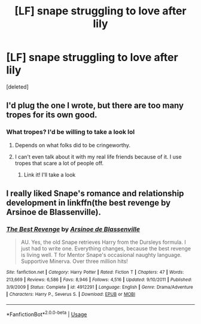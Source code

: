 #+TITLE: [LF] snape struggling to love after lily

* [LF] snape struggling to love after lily
:PROPERTIES:
:Score: 0
:DateUnix: 1536691634.0
:DateShort: 2018-Sep-11
:FlairText: Recommendation
:END:
[deleted]


** I'd plug the one I wrote, but there are too many tropes for its own good.
:PROPERTIES:
:Author: Fictional_Apologist
:Score: 1
:DateUnix: 1536703587.0
:DateShort: 2018-Sep-12
:END:

*** What tropes? I'd be willing to take a look lol
:PROPERTIES:
:Author: blodreinatrash
:Score: 1
:DateUnix: 1536703664.0
:DateShort: 2018-Sep-12
:END:

**** Depends on what folks did to be cringeworthy.
:PROPERTIES:
:Author: Fictional_Apologist
:Score: 1
:DateUnix: 1536704441.0
:DateShort: 2018-Sep-12
:END:


**** I can't even talk about it with my real life friends because of it. I use tropes that scare a lot of people off.
:PROPERTIES:
:Author: Fictional_Apologist
:Score: 1
:DateUnix: 1536704541.0
:DateShort: 2018-Sep-12
:END:

***** Link it! I'll take a look
:PROPERTIES:
:Author: blodreinatrash
:Score: 2
:DateUnix: 1536705020.0
:DateShort: 2018-Sep-12
:END:


** I really liked Snape's romance and relationship development in linkffn(the best revenge by Arsinoe de Blassenville).
:PROPERTIES:
:Author: orangedarkchocolate
:Score: 1
:DateUnix: 1536696580.0
:DateShort: 2018-Sep-12
:END:

*** [[https://www.fanfiction.net/s/4912291/1/][*/The Best Revenge/*]] by [[https://www.fanfiction.net/u/352534/Arsinoe-de-Blassenville][/Arsinoe de Blassenville/]]

#+begin_quote
  AU. Yes, the old Snape retrieves Harry from the Dursleys formula. I just had to write one. Everything changes, because the best revenge is living well. T for Mentor Snape's occasional naughty language. Supportive Minerva. Over three million hits!
#+end_quote

^{/Site/:} ^{fanfiction.net} ^{*|*} ^{/Category/:} ^{Harry} ^{Potter} ^{*|*} ^{/Rated/:} ^{Fiction} ^{T} ^{*|*} ^{/Chapters/:} ^{47} ^{*|*} ^{/Words/:} ^{213,669} ^{*|*} ^{/Reviews/:} ^{6,586} ^{*|*} ^{/Favs/:} ^{8,946} ^{*|*} ^{/Follows/:} ^{4,516} ^{*|*} ^{/Updated/:} ^{9/10/2011} ^{*|*} ^{/Published/:} ^{3/9/2009} ^{*|*} ^{/Status/:} ^{Complete} ^{*|*} ^{/id/:} ^{4912291} ^{*|*} ^{/Language/:} ^{English} ^{*|*} ^{/Genre/:} ^{Drama/Adventure} ^{*|*} ^{/Characters/:} ^{Harry} ^{P.,} ^{Severus} ^{S.} ^{*|*} ^{/Download/:} ^{[[http://www.ff2ebook.com/old/ffn-bot/index.php?id=4912291&source=ff&filetype=epub][EPUB]]} ^{or} ^{[[http://www.ff2ebook.com/old/ffn-bot/index.php?id=4912291&source=ff&filetype=mobi][MOBI]]}

--------------

*FanfictionBot*^{2.0.0-beta} | [[https://github.com/tusing/reddit-ffn-bot/wiki/Usage][Usage]]
:PROPERTIES:
:Author: FanfictionBot
:Score: 1
:DateUnix: 1536696622.0
:DateShort: 2018-Sep-12
:END:
